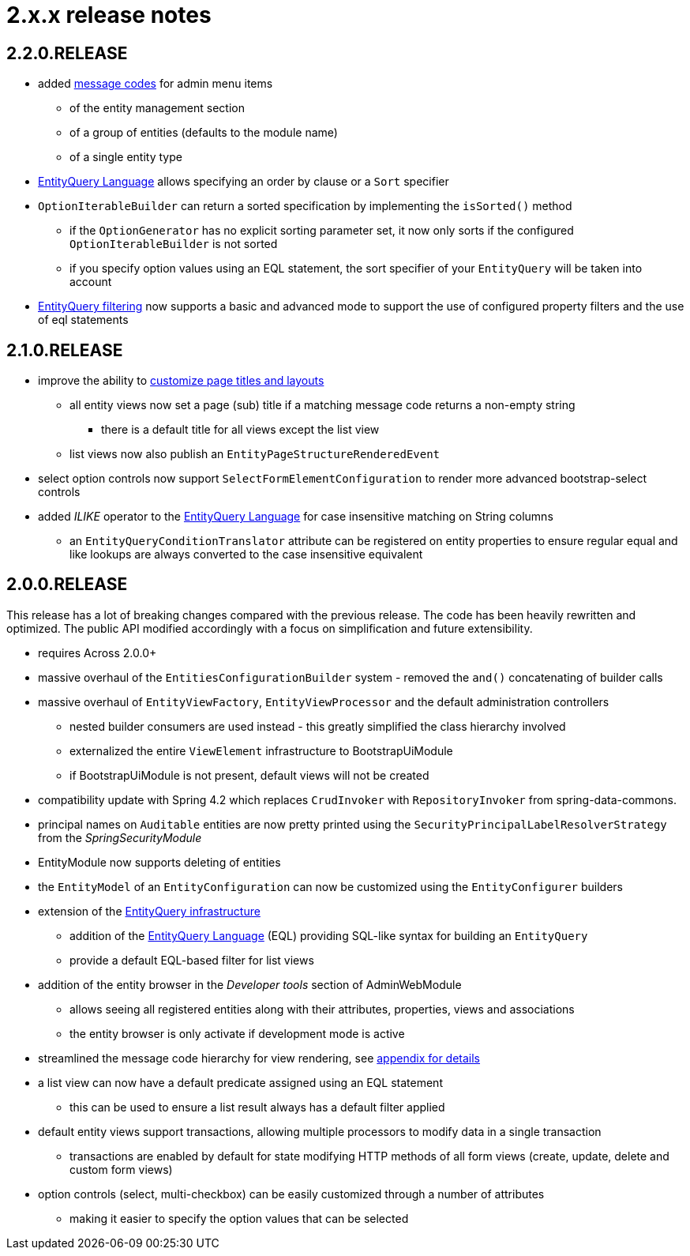 = 2.x.x release notes

[#2-2-0]
== 2.2.0.RELEASE

* added <<appendix-message-codes,message codes>> for admin menu items
** of the entity management section
** of a group of entities (defaults to the module name)
** of a single entity type
* xref:entity-query/eql.adoc[EntityQuery Language] allows specifying an order by clause or a `Sort` specifier
* `OptionIterableBuilder` can return a sorted specification by implementing the `isSorted()` method
** if the `OptionGenerator` has no explicit sorting parameter set, it now only sorts if the configured `OptionIterableBuilder` is not sorted
** if you specify option values using an EQL statement, the sort specifier of your `EntityQuery` will be taken into account
* xref:entity-query/filtering-list-views.adoc[EntityQuery filtering] now supports a basic and advanced mode to support the use of configured property filters and the use of eql statements

[#2-1-0]
== 2.1.0.RELEASE

* improve the ability to <<customizing-generated-entity-views,customize page titles and layouts>>
** all entity views now set a page (sub) title if a matching message code returns a non-empty string
*** there is a default title for all views except the list view
** list views now also publish an `EntityPageStructureRenderedEvent`
* select option controls now support `SelectFormElementConfiguration` to render more advanced bootstrap-select controls
* added _ILIKE_ operator to the xref:entity-query/eql.adoc[EntityQuery Language] for case insensitive matching on String columns
** an `EntityQueryConditionTranslator` attribute can be registered on entity properties to ensure regular equal and like lookups are always converted to the case insensitive equivalent

[#2-0-0]
== 2.0.0.RELEASE

This release has a lot of breaking changes compared with the previous release.
The code has been heavily rewritten and optimized.
The public API modified accordingly with a focus on simplification and future extensibility.

* requires Across 2.0.0+
* massive overhaul of the `EntitiesConfigurationBuilder` system - removed the `and()` concatenating of builder calls
* massive overhaul of `EntityViewFactory`, `EntityViewProcessor` and the default administration controllers
** nested builder consumers are used instead - this greatly simplified the class hierarchy involved
** externalized the entire `ViewElement` infrastructure to BootstrapUiModule
** if BootstrapUiModule is not present, default views will not be created
* compatibility update with Spring 4.2 which replaces `CrudInvoker` with `RepositoryInvoker` from spring-data-commons.
* principal names on `Auditable` entities are now pretty printed using the `SecurityPrincipalLabelResolverStrategy` from the _SpringSecurityModule_
* EntityModule now supports deleting of entities
* the `EntityModel` of an `EntityConfiguration` can now be customized using the `EntityConfigurer` builders
* extension of the xref:entity-query/index.adoc[EntityQuery infrastructure]
** addition of the xref:entity-query/eql.adoc[EntityQuery Language] (EQL) providing SQL-like syntax for building an `EntityQuery`
** provide a default EQL-based filter for list views
* addition of the entity browser in the _Developer tools_ section of AdminWebModule
** allows seeing all registered entities along with their attributes, properties, views and associations
** the entity browser is only activate if development mode is active
* streamlined the message code hierarchy for view rendering, see <<appendix-message-codes,appendix for details>>
* a list view can now have a default predicate assigned using an EQL statement
** this can be used to ensure a list result always has a default filter applied
* default entity views support transactions, allowing multiple processors to modify data in a single transaction
** transactions are enabled by default for state modifying HTTP methods of all form views (create, update, delete and custom form views)
* option controls (select, multi-checkbox) can be easily customized through a number of attributes
** making it easier to specify the option values that can be selected